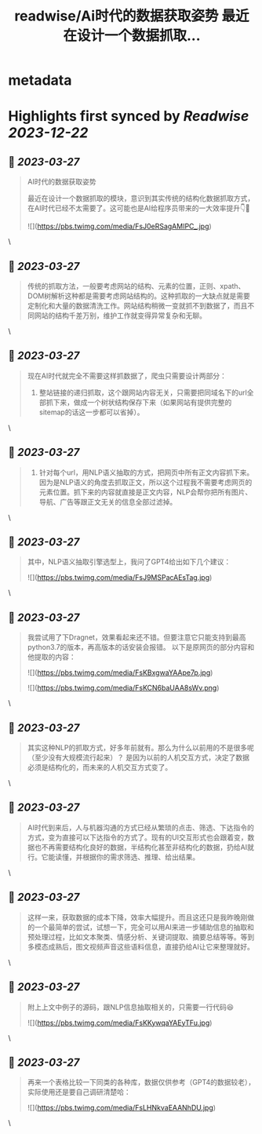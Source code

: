 :PROPERTIES:
:title: readwise/Ai时代的数据获取姿势 最近在设计一个数据抓取...
:END:


* metadata
:PROPERTIES:
:author: [[StephanCptMax on Twitter]]
:full-title: "Ai时代的数据获取姿势 最近在设计一个数据抓取..."
:category: [[tweets]]
:url: https://twitter.com/StephanCptMax/status/1640024916274872320
:image-url: https://pbs.twimg.com/profile_images/1511108233695432707/TOvN835h.jpg
:END:

* Highlights first synced by [[Readwise]] [[2023-12-22]]
** 📌 [[2023-03-27]]
#+BEGIN_QUOTE
AI时代的数据获取姿势

最近在设计一个数据抓取的模块，意识到其实传统的结构化数据抓取方式，在AI时代已经不太需要了。这可能也是AI给程序员带来的一大效率提升👇🧵 

![](https://pbs.twimg.com/media/FsJ0eRSagAMIPC_.jpg) 
#+END_QUOTE\
** 📌 [[2023-03-27]]
#+BEGIN_QUOTE
传统的抓取方法，一般要考虑网站的结构、元素的位置，正则、xpath、DOM树解析这种都是需要考虑网站结构的。这种抓取的一大缺点就是需要定制化和大量的数据清洗工作。网站结构稍微一变就抓不到数据了，而且不同网站的结构千差万别，维护工作就变得异常复杂和无聊。 
#+END_QUOTE\
** 📌 [[2023-03-27]]
#+BEGIN_QUOTE
现在AI时代就完全不需要这样抓数据了，爬虫只需要设计两部分：

1. 整站链接的递归抓取，这个跟网站内容无关，只需要把同域名下的url全部抓下来，做成一个树状结构保存下来（如果网站有提供完整的sitemap的话这一步都可以省掉）。 
#+END_QUOTE\
** 📌 [[2023-03-27]]
#+BEGIN_QUOTE
2. 针对每个url，用NLP语义抽取的方式，把网页中所有正文内容抓下来。因为是NLP语义的角度去抓取正文，所以这个过程我不需要考虑网页的元素位置。抓下来的内容就直接是正文内容，NLP会帮你把所有图片、导航、广告等跟正文无关的信息全部过滤掉。 
#+END_QUOTE\
** 📌 [[2023-03-27]]
#+BEGIN_QUOTE
其中，NLP语义抽取引擎选型上，我问了GPT4给出如下几个建议： 

![](https://pbs.twimg.com/media/FsJ9MSPacAEsTag.jpg) 
#+END_QUOTE\
** 📌 [[2023-03-27]]
#+BEGIN_QUOTE
我尝试用了下Dragnet，效果看起来还不错。但要注意它只能支持到最高python3.7的版本，再高版本的话安装会报错。
以下是原网页的部分内容和他提取的内容： 

![](https://pbs.twimg.com/media/FsKBxgwaYAApe7p.jpg) 

![](https://pbs.twimg.com/media/FsKCN6baUAA8sWv.png) 
#+END_QUOTE\
** 📌 [[2023-03-27]]
#+BEGIN_QUOTE
其实这种NLP的抓取方式，好多年前就有。那么为什么以前用的不是很多呢（至少没有大规模流行起来）？
是因为以前的人机交互方式，决定了数据必须是结构化的，而未来的人机交互方式变了。 
#+END_QUOTE\
** 📌 [[2023-03-27]]
#+BEGIN_QUOTE
AI时代到来后，人与机器沟通的方式已经从繁琐的点击、筛选、下达指令的方式，变为直接可以下达指令的方式了。现有的UI交互形式也会跟着变，数据也不再需要结构化良好的数据，半结构化甚至非结构化的数据，扔给AI就行。它能读懂，并根据你的需求筛选、推理、给出结果。 
#+END_QUOTE\
** 📌 [[2023-03-27]]
#+BEGIN_QUOTE
这样一来，获取数据的成本下降，效率大幅提升。而且这还只是我昨晚刚做的一个最简单的尝试，试想一下，完全可以用AI来进一步辅助信息的抽取和预处理过程，比如文本聚类、情感分析、关键词提取、摘要总结等等。等到多模态成熟后，图文视频声音这些语料信息，直接扔给AI让它来整理就好。 
#+END_QUOTE\
** 📌 [[2023-03-27]]
#+BEGIN_QUOTE
附上上文中例子的源码，跟NLP信息抽取相关的，只需要一行代码😆 

![](https://pbs.twimg.com/media/FsKKywqaYAEyTFu.jpg) 
#+END_QUOTE\
** 📌 [[2023-03-27]]
#+BEGIN_QUOTE
再来一个表格比较一下同类的各种库，数据仅供参考（GPT4的数据较老），实际使用还是要自己调研清楚哈： 

![](https://pbs.twimg.com/media/FsLHNkvaEAANhDU.jpg) 
#+END_QUOTE\